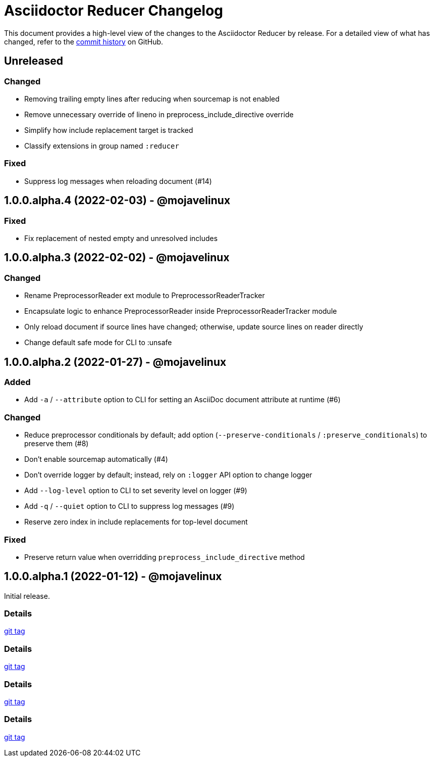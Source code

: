 = Asciidoctor Reducer Changelog
:url-repo: https://github.com/asciidoctor/asciidoctor-reducer

This document provides a high-level view of the changes to the Asciidoctor Reducer by release.
For a detailed view of what has changed, refer to the {url-repo}/commits/main[commit history] on GitHub.

== Unreleased

=== Changed

* Removing trailing empty lines after reducing when sourcemap is not enabled
* Remove unnecessary override of lineno in preprocess_include_directive override
* Simplify how include replacement target is tracked
* Classify extensions in group named `:reducer`

=== Fixed

* Suppress log messages when reloading document (#14)

== 1.0.0.alpha.4 (2022-02-03) - @mojavelinux

=== Fixed

* Fix replacement of nested empty and unresolved includes

== 1.0.0.alpha.3 (2022-02-02) - @mojavelinux

=== Changed

* Rename PreprocessorReader ext module to PreprocessorReaderTracker
* Encapsulate logic to enhance PreprocessorReader inside PreprocessorReaderTracker module
* Only reload document if source lines have changed; otherwise, update source lines on reader directly
* Change default safe mode for CLI to :unsafe

== 1.0.0.alpha.2 (2022-01-27) - @mojavelinux

=== Added

* Add `-a` / `--attribute` option to CLI for setting an AsciiDoc document attribute at runtime (#6)

=== Changed

* Reduce preprocessor conditionals by default; add option (`--preserve-conditionals` / `:preserve_conditionals`) to preserve them (#8)
* Don't enable sourcemap automatically (#4)
* Don't override logger by default; instead, rely on `:logger` API option to change logger
* Add `--log-level` option to CLI to set severity level on logger (#9)
* Add `-q` / `--quiet` option to CLI to suppress log messages (#9)
* Reserve zero index in include replacements for top-level document

=== Fixed

* Preserve return value when overridding `preprocess_include_directive` method

== 1.0.0.alpha.1 (2022-01-12) - @mojavelinux

Initial release.

=== Details

{url-repo}/releases/tag/v1.0.0.alpha.1[git tag]

=== Details

{url-repo}/releases/tag/v1.0.0.alpha.2[git tag]

=== Details

{url-repo}/releases/tag/v1.0.0.alpha.3[git tag]

=== Details

{url-repo}/releases/tag/v1.0.0.alpha.4[git tag]
